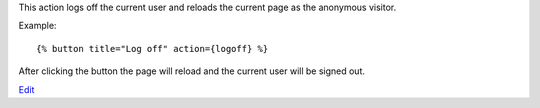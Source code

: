 
This action logs off the current user and reloads the current page as the anonymous visitor.

Example::

   {% button title="Log off" action={logoff} %}

After clicking the button the page will reload and the current user will be signed out.


`Edit <https://github.com/zotonic/zotonic/edit/master/doc/ref/actions/doc-logoff.rst>`_
